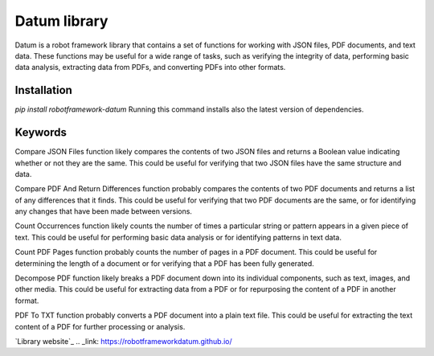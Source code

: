 .. role:: custom-heading
   :class: custom-heading

.. class:: custom-heading
   :font-family: Bold
   :color: #000000

Datum library
=============

Datum is a robot framework library that contains a set of functions for working with JSON files, PDF documents, and text data. These functions may be useful for a wide range of tasks, such as verifying the integrity of data, performing basic data analysis, extracting data from PDFs, and converting PDFs into other formats.

Installation
------------

`pip install robotframework-datum`
Running this command installs also the latest version of dependencies.

Keywords
--------

:custom-heading:`Compare JSON Files` function likely compares the contents of two JSON files and returns a Boolean value indicating whether or not they are the same. This could be useful for verifying that two JSON files have the same structure and data.

:custom-heading:`Compare PDF And Return Differences` function probably compares the contents of two PDF documents and returns a list of any differences that it finds. This could be useful for verifying that two PDF documents are the same, or for identifying any changes that have been made between versions.

:custom-heading:`Count Occurrences` function likely counts the number of times a particular string or pattern appears in a given piece of text. This could be useful for performing basic data analysis or for identifying patterns in text data.

:custom-heading:`Count PDF Pages` function probably counts the number of pages in a PDF document. This could be useful for determining the length of a document or for verifying that a PDF has been fully generated.

:custom-heading:`Decompose PDF` function likely breaks a PDF document down into its individual components, such as text, images, and other media. This could be useful for extracting data from a PDF or for repurposing the content of a PDF in another format.

:custom-heading:`PDF To TXT` function probably converts a PDF document into a plain text file. This could be useful for extracting the text content of a PDF for further processing or analysis.

`Library website`_
.. _link: https://robotframeworkdatum.github.io/